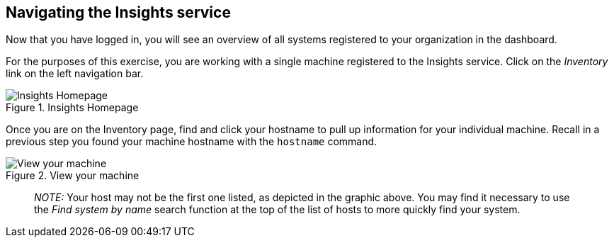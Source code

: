 == Navigating the Insights service

Now that you have logged in, you will see an overview of all systems
registered to your organization in the dashboard.

For the purposes of this exercise, you are working with a single machine
registered to the Insights service. Click on the _Inventory_ link on the
left navigation bar.

.Insights Homepage
image::insights-homepage-new.png[Insights Homepage]

Once you are on the Inventory page, find and click your hostname to pull
up information for your individual machine. Recall in a previous step
you found your machine hostname with the `+hostname+` command.

.View your machine
image::inventory-homepage-new.png[View your machine]

____
_NOTE:_ Your host may not be the first one listed, as depicted in the
graphic above. You may find it necessary to use the _Find system by
name_ search function at the top of the list of hosts to more quickly
find your system.
____
